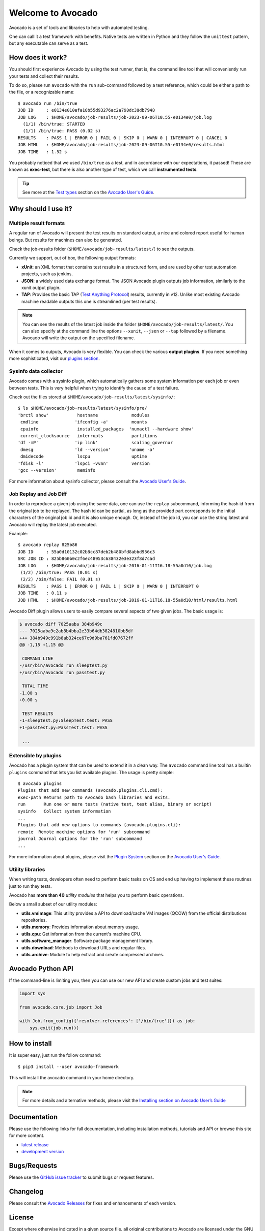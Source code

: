==================
Welcome to Avocado
==================

Avocado is a set of tools and libraries to help with automated testing.

One can call it a test framework with benefits.  Native tests are written in
Python and they follow the ``unittest`` pattern, but any executable can
serve as a test.

How does it work?
=================

You should first experience Avocado by using the test runner, that is, the
command line tool that will conveniently run your tests and collect their
results.

To do so, please run ``avocado`` with the ``run`` sub-command followed by a
test reference, which could be either a path to the file, or a recognizable
name::

    $ avocado run /bin/true
    JOB ID     : e0134e010afa18b55d93276ac2a790dc38db7948
    JOB LOG    : $HOME/avocado/job-results/job-2023-09-06T10.55-e0134e0/job.log
      (1/1) /bin/true: STARTED
      (1/1) /bin/true: PASS (0.02 s)
    RESULTS    : PASS 1 | ERROR 0 | FAIL 0 | SKIP 0 | WARN 0 | INTERRUPT 0 | CANCEL 0
    JOB HTML   : $HOME/avocado/job-results/job-2023-09-06T10.55-e0134e0/results.html
    JOB TIME   : 1.52 s

You probably noticed that we used ``/bin/true`` as a test, and in accordance
with our expectations, it passed! These are known as **exec-test**, but there
is also another type of test, which we call **instrumented tests**.

.. tip:: See more at the `Test types`_ section on the `Avocado User's Guide`_.

Why should I use it?
====================

Multiple result formats
-----------------------

A regular run of Avocado will present the test results on standard output, a
nice and colored report useful for human beings. But results for machines can
also be generated.

Check the job-results folder (``$HOME/avocado/job-results/latest/``) to see the
outputs.

Currently we support, out of box, the following output formats:

* **xUnit**: an XML format that contains test results in a structured form,
  and are used by other test automation projects, such as jenkins.

* **JSON**: a widely used data exchange format. The JSON Avocado plugin
  outputs job information, similarly to the xunit output plugin.

* **TAP**: Provides the basic TAP (`Test Anything Protocol`_) results,
  currently in v12. Unlike most existing Avocado machine readable outputs
  this one is streamlined (per test results).

.. note:: You can see the results of the latest job inside the folder
  ``$HOME/avocado/job-results/latest/``. You can also specify at the command line
  the options ``--xunit``, ``--json`` or ``--tap`` followed by a filename.
  Avocado will write the output on the specified filename.

When it comes to outputs, Avocado is very flexible. You can check the various
**output plugins**. If you need something more sophisticated, visit our `plugins
section`_.

Sysinfo data collector
----------------------

Avocado comes with a sysinfo plugin, which automatically gathers some system
information per each job or even between tests. This is very helpful when
trying to identify the cause of a test failure.

Check out the files stored at ``$HOME/avocado/job-results/latest/sysinfo/``::

  $ ls $HOME/avocado/job-results/latest/sysinfo/pre/
  'brctl show'           hostname             modules
   cmdline              'ifconfig -a'         mounts
   cpuinfo               installed_packages  'numactl --hardware show'
   current_clocksource   interrupts           partitions
  'df -mP'              'ip link'             scaling_governor
   dmesg                'ld --version'       'uname -a'
   dmidecode             lscpu                uptime
  'fdisk -l'            'lspci -vvnn'         version
  'gcc --version'        meminfo


For more information about sysinfo collector, please consult the `Avocado User's Guide`_.

Job Replay and Job Diff
-----------------------

In order to reproduce a given job using the same data, one can use the
``replay`` subcommand, informing the hash id from the original job to be
replayed. The hash id can be partial, as long as the provided part corresponds
to the initial characters of the original job id and it is also unique enough.
Or, instead of the job id, you can use the string latest and Avocado will
replay the latest job executed.

Example::

     $ avocado replay 825b86
     JOB ID     : 55a0d10132c02b8cc87deb2b480bfd8abbd956c3
     SRC JOB ID : 825b860b0c2f6ec48953c638432e3e323f8d7cad
     JOB LOG    : $HOME/avocado/job-results/job-2016-01-11T16.18-55a0d10/job.log
      (1/2) /bin/true: PASS (0.01 s)
      (2/2) /bin/false: FAIL (0.01 s)
     RESULTS    : PASS 1 | ERROR 0 | FAIL 1 | SKIP 0 | WARN 0 | INTERRUPT 0
     JOB TIME   : 0.11 s
     JOB HTML   : $HOME/avocado/job-results/job-2016-01-11T16.18-55a0d10/html/results.html

Avocado Diff plugin allows users to easily compare several aspects of two given
jobs. The basic usage is:

.. code-block:: diff

    $ avocado diff 7025aaba 384b949c
    --- 7025aaba9c2ab8b4bba2e33b64db3824810bb5df
    +++ 384b949c991b8ab324ce67c9d9ba761fd07672ff
    @@ -1,15 +1,15 @@

     COMMAND LINE
    -/usr/bin/avocado run sleeptest.py
    +/usr/bin/avocado run passtest.py

     TOTAL TIME
    -1.00 s
    +0.00 s

     TEST RESULTS
    -1-sleeptest.py:SleepTest.test: PASS
    +1-passtest.py:PassTest.test: PASS

     ...


Extensible by plugins
---------------------

Avocado has a plugin system that can be used to extend it in a clean way. The
``avocado`` command line tool has a builtin ``plugins`` command that lets you
list available plugins. The usage is pretty simple::

 $ avocado plugins
 Plugins that add new commands (avocado.plugins.cli.cmd):
 exec-path Returns path to Avocado bash libraries and exits.
 run       Run one or more tests (native test, test alias, binary or script)
 sysinfo   Collect system information
 ...
 Plugins that add new options to commands (avocado.plugins.cli):
 remote  Remote machine options for 'run' subcommand
 journal Journal options for the 'run' subcommand
 ...

For more information about plugins, please visit the `Plugin System`_ section on
the `Avocado User's Guide`_.

Utility libraries
-----------------

When writing tests, developers often need to perform basic tasks on OS and end
up having to implement these routines just to run they tests.

Avocado has **more than 40** *utility modules* that helps you to perform basic
operations.

Below a small subset of our utility modules:

* **utils.vmimage**: This utility provides a API to download/cache VM images
  (QCOW) from the official distributions repositories.
* **utils.memory**: Provides information about memory usage.
* **utils.cpu**: Get information from the current's machine CPU.
* **utils.software_manager**: Software package management library.
* **utils.download**: Methods to download URLs and regular files.
* **utils.archive**: Module to help extract and create compressed archives.

Avocado Python API
==================

If the command-line is limiting you, then you can use our new API and
create custom jobs and test suites:

.. code-block:: python

  import sys

  from avocado.core.job import Job

  with Job.from_config({'resolver.references': ['/bin/true']}) as job:
      sys.exit(job.run())

How to install
==============

It is super easy, just run the follow command::

    $ pip3 install --user avocado-framework

This will install the avocado command in your home directory.

.. note:: For more details and alternative methods, please visit the
         `Installing section on Avocado User’s Guide`_

Documentation
=============

Please use the following links for full documentation, including installation
methods, tutorials and API or browse this site for more content.

* `latest release <https://avocado-framework.readthedocs.io/>`_

* `development version <https://avocado-framework.readthedocs.io/en/latest/>`_

Bugs/Requests
=============

Please use the `GitHub issue tracker`_ to submit bugs or request features.

Changelog
=========

Please consult the `Avocado Releases`_ for fixes and enhancements of each version.

License
=======

Except where otherwise indicated in a given source file, all original
contributions to Avocado are licensed under the GNU General Public License
version 2 `(GPLv2) <https://www.gnu.org/licenses/gpl-2.0.html>`_ or any later
version.

By contributing you agree that these contributions are your own (or approved by
your employer) and you grant a full, complete, irrevocable copyright license to
all users and developers of the Avocado project, present and future, pursuant
to the license of the project.

Build and Quality Status
========================

.. image:: https://copr.fedorainfracloud.org/coprs/g/avocado/avocado-latest/package/python-avocado/status_image/last_build.png
   :target: https://copr.fedorainfracloud.org/coprs/g/avocado/avocado-latest/package/python-avocado/
   :alt: Copr build

.. image:: https://api.cirrus-ci.com/github/avocado-framework/avocado.svg
   :target: https://cirrus-ci.com/github/avocado-framework/avocado
   :alt: Basic checks on Cirrus CI

.. image:: https://img.shields.io/lgtm/alerts/g/avocado-framework/avocado.svg?logo=lgtm&logoWidth=18
   :target: https://lgtm.com/projects/g/avocado-framework/avocado/alerts/
   :alt: lgtm total alerts

.. image:: https://api.codeclimate.com/v1/badges/03f506164e1d19f95480/maintainability
   :target: https://codeclimate.com/github/avocado-framework/avocado/maintainability
   :alt: Code Climate Maintainability

.. image:: https://img.shields.io/lgtm/grade/python/g/avocado-framework/avocado.svg?logo=lgtm&logoWidth=18
   :target: https://lgtm.com/projects/g/avocado-framework/avocado/context:python
   :alt: lgtm language grade for Python

.. image:: https://img.shields.io/lgtm/grade/javascript/g/avocado-framework/avocado.svg?logo=lgtm&logoWidth=18
   :target: https://lgtm.com/projects/g/avocado-framework/avocado/context:javascript
   :alt: lgtm language grade for JavaScript

.. image:: https://readthedocs.org/projects/avocado-framework/badge/?version=latest
   :target: https://avocado-framework.readthedocs.io/en/latest/
   :alt: Documentation Status

.. image:: https://img.shields.io/badge/code%20style-black-000000.svg
   :target: https://github.com/psf/black
   :alt: Code Style checking by Black


.. _Avocado User's Guide: https://avocado-framework.readthedocs.io/en/latest/guides/user/index.html
.. _Installing section on Avocado User’s Guide: https://avocado-framework.readthedocs.io/en/latest/guides/user/chapters/installing.html#installing
.. _Test types: https://avocado-framework.readthedocs.io/en/latest/guides/user/chapters/concepts.html#test-types
.. _plugins section: https://avocado-framework.readthedocs.io/en/latest/plugins/index.html
.. _Plugin System: https://avocado-framework.readthedocs.io/en/latest/guides/user/chapters/plugins.html
.. _Avocado Releases: https://avocado-framework.readthedocs.io/en/latest/releases/index.html
.. _GitHub issue tracker: https://github.com/avocado-framework/avocado/issues
.. _Test Anything Protocol: https://testanything.org/
